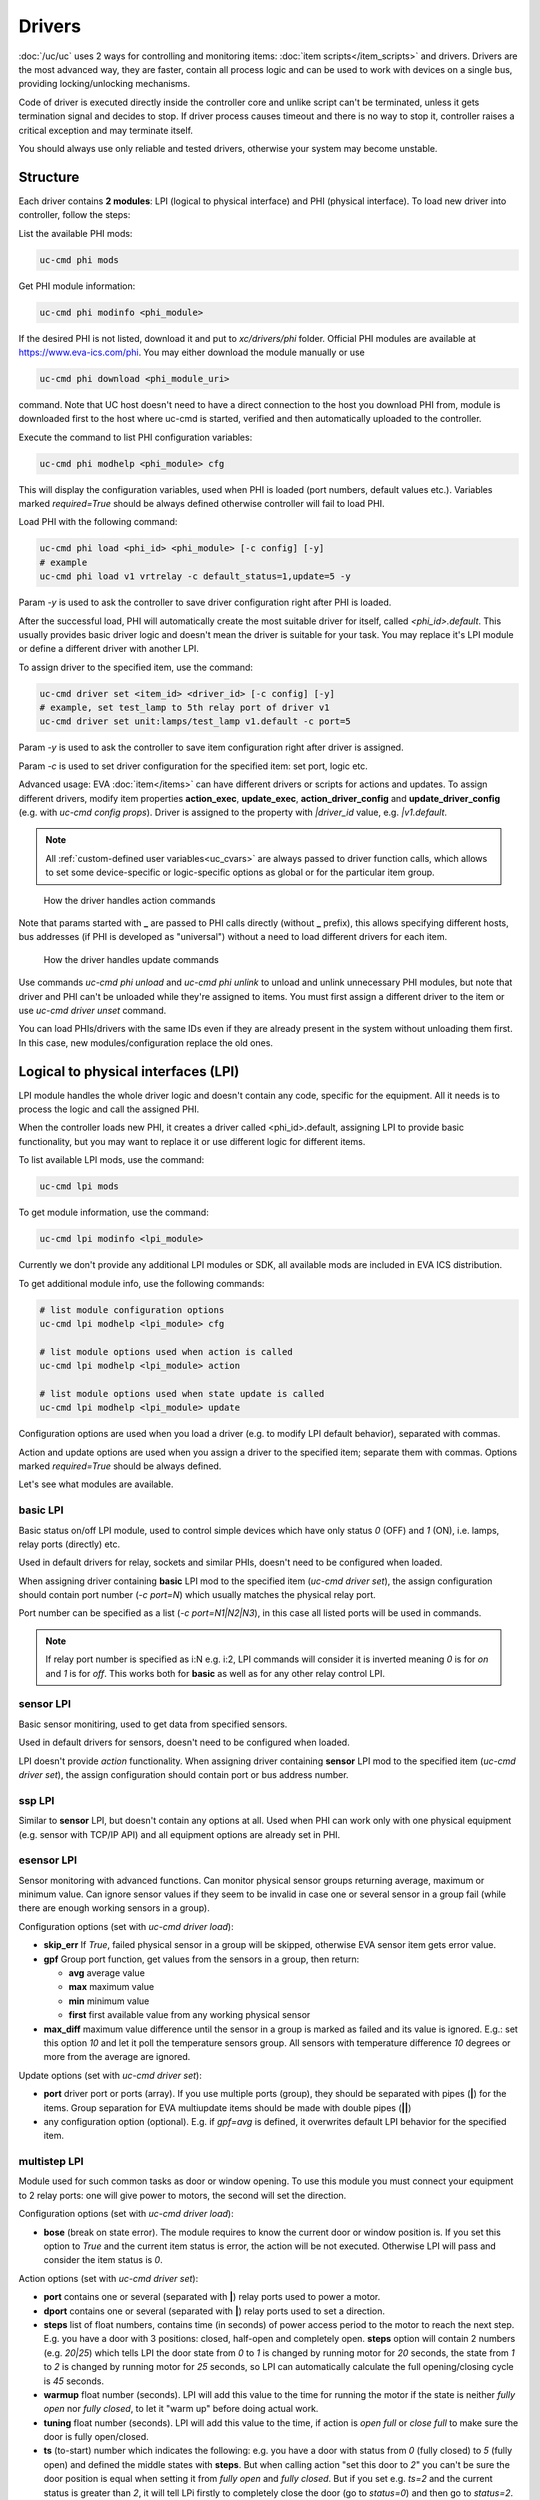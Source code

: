 Drivers
*******

:doc:`/uc/uc` uses 2 ways for controlling and monitoring items:
:doc:`item scripts</item_scripts>` and drivers. Drivers are the most advanced
way, they are faster, contain all process logic and can be used to work with
devices on a single bus, providing locking/unlocking mechanisms.

Code of driver is executed directly inside the controller core and unlike
script can't be terminated, unless it gets termination signal and decides to
stop. If driver process causes timeout and there is no way to stop it,
controller raises a critical exception and may terminate itself.

You should always use only reliable and tested drivers, otherwise your system
may become unstable.

.. _driver:

Structure
=========

Each driver contains **2 modules**: LPI (logical to physical interface) and PHI
(physical interface). To load new driver into controller, follow the steps:

List the available PHI mods:

.. code-block:: bash

    uc-cmd phi mods

Get PHI module information:

.. code-block:: bash

    uc-cmd phi modinfo <phi_module>

If the desired PHI is not listed, download it and put to *xc/drivers/phi*
folder. Official PHI modules are available at `<https://www.eva-ics.com/phi>`_.
You may either download the module manually or use

.. code-block:: bash

    uc-cmd phi download <phi_module_uri>

command. Note that UC host doesn't need to have a direct connection to the host
you download PHI from, module is downloaded first to the host where uc-cmd is
started, verified and then automatically uploaded to the controller.

Execute the command to list PHI configuration variables:

.. code-block:: bash

    uc-cmd phi modhelp <phi_module> cfg

This will display the configuration variables, used when PHI is loaded (port
numbers, default values etc.). Variables marked *required=True* should be
always defined otherwise controller will fail to load PHI.

Load PHI with the following command:

.. code-block:: bash

    uc-cmd phi load <phi_id> <phi_module> [-c config] [-y]
    # example
    uc-cmd phi load v1 vrtrelay -c default_status=1,update=5 -y

Param *-y* is used to ask the controller to save driver configuration right
after PHI is loaded.

After the successful load, PHI will automatically create the most suitable
driver for itself, called *<phi_id>.default*. This usually provides basic
driver logic and doesn't mean the driver is suitable for your task. You may
replace it's LPI module or define a different driver with another LPI.

To assign driver to the specified item, use the command:

.. code-block:: bash

    uc-cmd driver set <item_id> <driver_id> [-c config] [-y]
    # example, set test_lamp to 5th relay port of driver v1
    uc-cmd driver set unit:lamps/test_lamp v1.default -c port=5

Param *-y* is used to ask the controller to save item configuration right after
driver is assigned.

Param *-c* is used to set driver configuration for the specified item: set
port, logic etc.

Advanced usage: EVA :doc:`item</items>` can have different drivers or scripts
for actions and updates. To assign different drivers, modify item properties
**action_exec**, **update_exec**, **action_driver_config** and
**update_driver_config** (e.g. with *uc-cmd config props*). Driver is assigned
to the property with *|driver_id* value, e.g. *|v1.default*.

.. note::

    All :ref:`custom-defined user variables<uc_cvars>` are always passed to
    driver function calls, which allows to set some device-specific or
    logic-specific options as global or for the particular item group.

.. figure:: drivers-action.png
    :scale: 75%
    :alt: Drivers and actions

    How the driver handles action commands

Note that params started with **_** are passed to PHI calls directly (without
**_** prefix), this allows specifying different hosts, bus addresses (if PHI is
developed as "universal") without a need to load different drivers for each
item.

.. figure:: drivers-update.png
    :scale: 75%
    :alt: Drivers and updates

    How the driver handles update commands

Use commands *uc-cmd phi unload* and *uc-cmd phi unlink* to unload and unlink
unnecessary PHI modules, but note that driver and PHI can't be unloaded while
they're assigned to items. You must first assign a different driver to the item
or use *uc-cmd driver unset* command.

You can load PHIs/drivers with the same IDs even if they are already present in
the system without unloading them first. In this case, new
modules/configuration replace the old ones.

.. _lpi:

Logical to physical interfaces (LPI)
====================================

LPI module handles the whole driver logic and doesn't contain any code,
specific for the equipment. All it needs is to process the logic and call the
assigned PHI.

When the controller loads new PHI, it creates a driver called <phi_id>.default,
assigning LPI to provide basic functionality, but you may want to replace it or
use different logic for different items.

To list available LPI mods, use the command:

.. code-block:: bash

    uc-cmd lpi mods

To get module information, use the command:

.. code-block:: bash

    uc-cmd lpi modinfo <lpi_module>

Currently we don't provide any additional LPI modules or SDK, all available
mods are included in EVA ICS distribution.

To get additional module info, use the following commands:

.. code-block:: bash

    # list module configuration options
    uc-cmd lpi modhelp <lpi_module> cfg

    # list module options used when action is called
    uc-cmd lpi modhelp <lpi_module> action

    # list module options used when state update is called
    uc-cmd lpi modhelp <lpi_module> update

Configuration options are used when you load a driver (e.g. to modify LPI
default behavior), separated with commas.

Action and update options are used when you assign a driver to the specified
item; separate them with commas. Options marked *required=True* should be
always defined.

Let's see what modules are available.

basic LPI
---------

Basic status on/off LPI module, used to control simple devices which have only
status *0* (OFF) and *1* (ON), i.e. lamps, relay ports (directly) etc.

Used in default drivers for relay, sockets and similar PHIs, doesn't need to be
configured when loaded.

When assigning driver containing **basic** LPI mod to the specified item
(*uc-cmd driver set*), the assign configuration should contain port number (*-c
port=N*) which usually matches the physical relay port.

Port number can be specified as a list (*-c port=N1|N2|N3*), in this case all
listed ports will be used in commands.

.. note::

    If relay port number is specified as i:N e.g. i:2, LPI commands will
    consider it is inverted meaning *0* is for *on* and *1* is for *off*. This
    works both for **basic** as well as for any other relay control LPI.

sensor LPI
----------

Basic sensor monitiring, used to get data from specified sensors.

Used in default drivers for sensors, doesn't need to be configured when loaded.

LPI doesn't provide *action* functionality. When assigning driver containing
**sensor** LPI mod to the specified item (*uc-cmd driver set*), the assign
configuration should contain port or bus address number.

ssp LPI
-------

Similar to **sensor** LPI, but doesn't contain any options at all. Used when
PHI can work only with one physical equipment (e.g. sensor with TCP/IP API) and
all equipment options are already set in PHI.

esensor LPI
-----------

Sensor monitoring with advanced functions. Can monitor physical sensor groups
returning average, maximum or minimum value. Can ignore sensor values if they
seem to be invalid in case one or several sensor in a group fail (while there
are enough working sensors in a group).

Configuration options (set with *uc-cmd driver load*):

* **skip_err** If *True*, failed physical sensor in a group will be skipped,
  otherwise EVA sensor item gets error value.

* **gpf** Group port function, get values from the sensors in a group, then
  return:

  * **avg** average value
  * **max** maximum value
  * **min** minimum value
  * **first** first available value from any working physical sensor

* **max_diff** maximum value difference until the sensor in a group is marked
  as failed and its value is ignored. E.g.: set this option *10* and let it
  poll the temperature sensors group. All sensors with temperature difference
  *10* degrees or more from the average are ignored.

Update options (set with *uc-cmd driver set*):

* **port** driver port or ports (array). If you use multiple ports (group),
  they should be separated with pipes (**|**) for the items. Group separation
  for EVA multiupdate items should be made with double pipes (**||**)

* any configuration option (optional). E.g. if *gpf=avg* is defined, it
  overwrites default LPI behavior for the specified item.

multistep LPI
-------------

Module used for such common tasks as door or window opening. To use this module
you must connect your equipment to 2 relay ports: one will give power to
motors, the second will set the direction.

Configuration options (set with *uc-cmd driver load*):

* **bose** (break on state error). The module requires to know the current door
  or window position is. If you set this option to *True* and  the current item
  status is error, the action will be not executed. Otherwise LPI will pass and
  consider the item status is *0*.

Action options (set with *uc-cmd driver set*):

* **port** contains one or several (separated with **|**) relay ports used to
  power a motor.

* **dport** contains one or several (separated with **|**) relay ports used to
  set a direction.

* **steps** list of float numbers, contains time (in seconds) of power access
  period to the motor to reach the next step. E.g. you have a door with 3
  positions: closed, half-open and completely open. **steps** option will
  contain 2 numbers (e.g. *20|25*) which tells LPI the door state from *0* to
  *1* is changed by running motor for *20* seconds, the state from *1* to *2*
  is changed by running motor for *25* seconds, so LPI can automatically
  calculate the full opening/closing cycle is *45* seconds.

* **warmup** float number (seconds). LPI will add this value to the time for
  running the motor if the state is neither *fully open* nor *fully closed*, to
  let it "warm up" before doing actual work.

* **tuning** float number (seconds). LPI will add this value to the time, if
  action is *open full* or *close full* to make sure the door is fully
  open/closed.

* **ts** (to-start) number which indicates the following: e.g. you have a door
  with status from *0* (fully closed) to *5* (fully open) and defined the
  middle states with **steps**. But when calling action "set this door to *2*"
  you can't be sure the door position is equal when setting it from *fully
  open* and *fully closed*. But if you set e.g. *ts=2* and the current status
  is greater than *2*, it will tell LPi firstly to completely close the door
  (go to *status=0*) and then go to *status=2*.

* **te** (to-end) same as **ts** but in an opposite way: set the status number,
  starting from which the door will be fully open first, then go to the desired
  status.

.. note::

    LPI will completely refuse to run the action if it calculates that therese
    is not enough time to complete it. Set item **action_timeout** to the
    proper value.

Update options:

The module doesn't provide any state update functionality. If you want to sync
door/window item states with real, use separate reed switch sensor.

Loading driver with the chosen LPI
----------------------------------

Firstly, you can list available LPIs with the command:

.. code-block:: bash

    uc-cmd lpi mods

Consider the desired PHI is already loaded. To load the driver and combine
PHI+LPI, use the command:

.. code-block:: bash

    uc-cmd driver load <phi_id>.<lpi_id> <lpi_module> [-c config] [-y]
    # in example, for PHI loaded as "v1":
    uc-cmd driver load v1.ms multistep -c bose=true -y

.. _phi:

Physical interfaces (PHI)
=========================

PHIs are modules, which contain no data processing logic but code to work
directly with hardware equipment.

We provide a basic set of PHIs for the popular automation equipment (at
`<https://www.eva-ics.com/phi>`_), but if your equipment isn't supported, it's
not so hard to :doc:`develop your own PHI</phi_development>`.

We've already described how to :ref:`get and load PHIs<driver>`, here is some
additional important information.

Universal PHIs
--------------

If the word "universal" is listed in PHI features, it means the module can be
loaded once and provide interface for all supported equipment. E.g. let's take
a look on **sr201** PHI module which provides support for SR-201 compatible
relays:

.. code-block:: bash

    # get PHI module info
    uc-cmd phi modinfo sr201

    # get PHI configuration help
    uc-cmd phi modhelp sr201 cfg

    # get PHI options for obtaining the data
    uc-cmd phi modhelp sr201 get

    # get PHI options for setting the data
    uc-cmd phi modhelp sr201 set

All of **cfg**, **get** and **set** have an option **host** which should be
defined ether in PHI configutation (*uc-cmd phi load* with *host* config option
or in item driver configuration (*uc-cmd driver set* with *_host* config
option). Setting different **host** option value in item driver configuration
lets one *sr201* PHI manage all available SR-201 relays.

Physical events
---------------

If the word "events" is listed in PHI features, it means the module can handle
hardware events e.g. react to the alarm sensors or update item state when an
external event is received.

.. figure:: drivers-event.png
    :scale: 75%
    :alt: Drivers and events

    How the driver handles physical events

In practice, it means PHI provides data, obtained from the hardware, to
controller and asks it to update all items using drivers which contain PHI
module which have an event.

When doing update, drivers LPI modules don't ask PHI to get hardware data
working only with data already provided by the hardware.

Drivers and multi updates
-------------------------

If the word "aao_get" is listed in PHI features, it means you don't need to
create multiupdates in :doc:`/uc/uc` to update several items at once. "aao_get"
(all-at-once-get) means PHI can obtain all hardware data itself and then ask
the controller to update all items using drivers which contain PHI equally to
updating on physical events.

How to use this feature: All PHIs with "aao_get" feature also have
configuration param named *update* which means how frequently (in seconds) PHI
should collect data from the equipment and initiate item updates. *update*
value should be defined in PHI load config and be greater than zero.

Example:

.. code-block:: bash

    uc-cmd phi load relay2 sr201 -c host=192.168.20.2,update=5 -y

As soon as the driver is assigned to item (*uc-cmd driver set*), it starts
getting state updates every *5* seconds.

Testing PHIs and additional PHI commands
----------------------------------------

As soon as PHI is loaded, you can test how it works. All PHI modules respond to
the command:

.. code-block:: bash

    uc-cmd phi test <phi_id> self

which returns result *"OK"* or *"FAILED"*.

PHI can provide additional testing; to get a list of testing commands, execute:

.. code-block:: bash

    uc-cmd phi test <phi_id> help

Some PHIs can provide additional commands to set up or control the hardware
equipment. To get a list of these commands, execute:

.. code-block:: bash

    uc-cmd phi exec <phi_id> help

Example: PHI module **dae_ro16_modbus** has a command to change ModBus unit ID
of the hardware equipment. Let's change unit ID to *5*:

.. code-block:: bash

    uc-cmd phi exec <phi_id> id 5

The module will flash new unit ID into hardware and change unit ID in self
configuration. Don't forget to restart the hardware to let it be accessed with
new unit ID and save PHI config (*uc-cmd save*).

